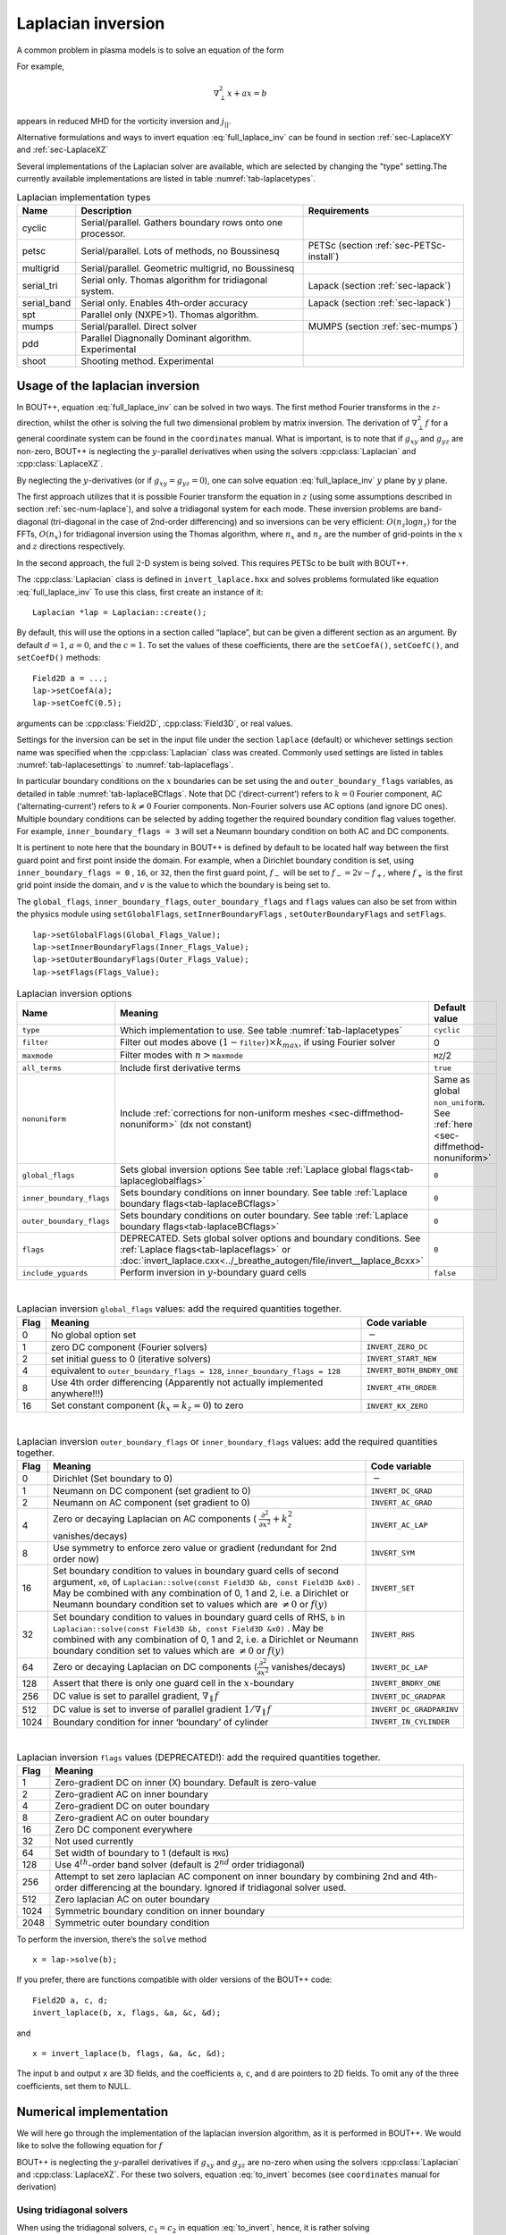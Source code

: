 .. _sec-laplacian:

Laplacian inversion
===================

A common problem in plasma models is to solve an equation of the form

.. math::
   :label: full_laplace_inv

   d\nabla^2_\perp x + \frac{1}{c_1}(\nabla_\perp c_2)\cdot\nabla_\perp x +
   a x = b

For example,

.. math::

   \nabla_\perp^2 x + a x = b

appears in reduced MHD for the vorticity inversion and :math:`j_{||}`.

Alternative formulations and ways to invert equation
:eq:`full_laplace_inv` can be found in section :ref:`sec-LaplaceXY` and
:ref:`sec-LaplaceXZ`

Several implementations of the Laplacian solver are available, which
are selected by changing the "type" setting.The currently available
implementations are listed in table :numref:`tab-laplacetypes`. 

.. _tab-laplacetypes:
.. table:: Laplacian implementation types

   +-------------+------------------------------------------------------------+------------------------------------------+
   | Name        | Description                                                | Requirements                             |
   +=============+============================================================+==========================================+
   | cyclic      | Serial/parallel. Gathers boundary rows onto one processor. |                                          |
   +-------------+------------------------------------------------------------+------------------------------------------+
   | petsc       | Serial/parallel. Lots of methods, no Boussinesq            | PETSc (section :ref:`sec-PETSc-install`) |
   +-------------+------------------------------------------------------------+------------------------------------------+
   | multigrid   | Serial/parallel. Geometric multigrid, no Boussinesq        |                                          |
   +-------------+------------------------------------------------------------+------------------------------------------+
   | serial_tri  | Serial only. Thomas algorithm for tridiagonal system.      | Lapack (section :ref:`sec-lapack`)       |
   +-------------+------------------------------------------------------------+------------------------------------------+
   | serial_band | Serial only. Enables 4th-order accuracy                    | Lapack (section :ref:`sec-lapack`)       |
   +-------------+------------------------------------------------------------+------------------------------------------+
   | spt         | Parallel only (NXPE>1). Thomas algorithm.                  |                                          |
   +-------------+------------------------------------------------------------+------------------------------------------+
   | mumps       | Serial/parallel. Direct solver                             | MUMPS (section :ref:`sec-mumps`)         |
   +-------------+------------------------------------------------------------+------------------------------------------+
   | pdd         | Parallel Diagnonally Dominant algorithm. Experimental      |                                          |
   +-------------+------------------------------------------------------------+------------------------------------------+
   | shoot       | Shooting method. Experimental                              |                                          |
   +-------------+------------------------------------------------------------+------------------------------------------+

     
Usage of the laplacian inversion
--------------------------------

In BOUT++, equation :eq:`full_laplace_inv` can be solved in two
ways. The first method Fourier transforms in the :math:`z`-direction,
whilst the other is solving the full two dimensional problem by matrix
inversion. The derivation of :math:`\nabla_\perp^2f` for a general
coordinate system can be found in the ``coordinates`` manual. What is
important, is to note that if :math:`g_{xy}` and :math:`g_{yz}` are
non-zero, BOUT++ is neglecting the :math:`y`-parallel derivatives when
using the solvers :cpp:class:`Laplacian` and :cpp:class:`LaplaceXZ`.

By neglecting the :math:`y`-derivatives (or if
:math:`g_{xy}=g_{yz}=0`), one can solve equation
:eq:`full_laplace_inv` :math:`y` plane by :math:`y` plane.

The first approach utilizes that it is possible Fourier transform the
equation in :math:`z` (using some assumptions described in section
:ref:`sec-num-laplace`), and solve a tridiagonal system for each
mode. These inversion problems are band-diagonal (tri-diagonal in the
case of 2nd-order differencing) and so inversions can be very
efficient: :math:`O(n_z \log n_z)` for the FFTs,
:math:`O(n_x)` for tridiagonal inversion using the Thomas
algorithm, where :math:`n_x` and :math:`n_z` are the number of
grid-points in the :math:`x` and :math:`z` directions respectively.


In the second approach, the full :math:`2`\ -D system is being solved.
This requires PETSc to be built with BOUT++.


The :cpp:class:`Laplacian` class is defined in ``invert_laplace.hxx``
and solves problems formulated like equation :eq:`full_laplace_inv` To
use this class, first create an instance of it::

    Laplacian *lap = Laplacian::create();

By default, this will use the options in a section called “laplace”, but
can be given a different section as an argument. By default
:math:`d = 1`, :math:`a = 0`, and the :math:`c=1`. To set the values of
these coefficients, there are the ``setCoefA()``, ``setCoefC()``, and
``setCoefD()`` methods:

::

    Field2D a = ...;
    lap->setCoefA(a);
    lap->setCoefC(0.5);

arguments can be :cpp:class:`Field2D`, :cpp:class:`Field3D`, or real
values.

Settings for the inversion can be set in the input file under the
section ``laplace`` (default) or whichever settings section name was
specified when the :cpp:class:`Laplacian` class was created. Commonly
used settings are listed in tables :numref:`tab-laplacesettings` to
:numref:`tab-laplaceflags`.
        
In particular boundary conditions on the :math:`x` boundaries can be
set using the and ``outer_boundary_flags`` variables, as detailed in
table :numref:`tab-laplaceBCflags`. Note that DC (‘direct-current’)
refers to :math:`k = 0` Fourier component, AC (‘alternating-current’)
refers to :math:`k \neq 0` Fourier components. Non-Fourier solvers use
AC options (and ignore DC ones). Multiple boundary conditions can be
selected by adding together the required boundary condition flag
values together. For example, ``inner_boundary_flags = 3`` will set a
Neumann boundary condition on both AC and DC components.

It is pertinent to note here that the boundary in BOUT++ is defined by
default to be located half way between the first guard point and first
point inside the domain. For example, when a Dirichlet boundary
condition is set, using ``inner_boundary_flags = 0`` , ``16``, or
``32``, then the first guard point, :math:`f_{-}` will be set to
:math:`f_{-} = 2v - f_+`, where :math:`f_+` is the first grid point
inside the domain, and :math:`v` is the value to which the boundary is
being set to.

The ``global_flags``, ``inner_boundary_flags``,
``outer_boundary_flags`` and ``flags`` values can also be set from
within the physics module using ``setGlobalFlags``,
``setInnerBoundaryFlags`` , ``setOuterBoundaryFlags`` and
``setFlags``.

::

    lap->setGlobalFlags(Global_Flags_Value);
    lap->setInnerBoundaryFlags(Inner_Flags_Value);
    lap->setOuterBoundaryFlags(Outer_Flags_Value);
    lap->setFlags(Flags_Value);


.. _tab-laplacesettings:
.. table:: Laplacian inversion options

   +--------------------------+-------------------------------------------------------------------------+----------------------------------------------+
   | Name                     | Meaning                                                                 | Default value                                |
   +==========================+=========================================================================+==============================================+
   | ``type``                 | Which implementation to use. See table :numref:`tab-laplacetypes`       | ``cyclic``                                   |
   +--------------------------+-------------------------------------------------------------------------+----------------------------------------------+
   | ``filter``               | Filter out modes above :math:`(1-`\ ``filter``\                         | 0                                            |
   |                          | :math:`)\times k_{max}`, if using Fourier solver                        |                                              |
   +--------------------------+-------------------------------------------------------------------------+----------------------------------------------+
   | ``maxmode``              | Filter modes with :math:`n >`\ ``maxmode``                              | ``MZ``/2                                     |
   +--------------------------+-------------------------------------------------------------------------+----------------------------------------------+
   | ``all_terms``            | Include first derivative terms                                          | ``true``                                     |
   +--------------------------+-------------------------------------------------------------------------+----------------------------------------------+
   | ``nonuniform``           | Include                                                                 | Same as global ``non_uniform``.              |
   |                          | :ref:`corrections for non-uniform meshes <sec-diffmethod-nonuniform>`   | See :ref:`here <sec-diffmethod-nonuniform>`  |
   |                          | (dx not constant)                                                       |                                              |
   +--------------------------+-------------------------------------------------------------------------+----------------------------------------------+
   | ``global_flags``         | Sets global inversion options See table                                 | ``0``                                        |
   |                          | :ref:`Laplace global flags<tab-laplaceglobalflags>`                     |                                              |
   +--------------------------+-------------------------------------------------------------------------+----------------------------------------------+
   | ``inner_boundary_flags`` | Sets boundary conditions on inner boundary. See table                   | ``0``                                        |
   |                          | :ref:`Laplace boundary flags<tab-laplaceBCflags>`                       |                                              |
   +--------------------------+-------------------------------------------------------------------------+----------------------------------------------+
   | ``outer_boundary_flags`` | Sets boundary conditions on outer boundary. See table                   | ``0``                                        |
   |                          | :ref:`Laplace boundary flags<tab-laplaceBCflags>`                       |                                              |
   +--------------------------+-------------------------------------------------------------------------+----------------------------------------------+
   | ``flags``                | DEPRECATED. Sets global solver options and boundary                     | ``0``                                        |
   |                          | conditions. See :ref:`Laplace flags<tab-laplaceflags>` or               |                                              |
   |                          | :doc:`invert_laplace.cxx<../_breathe_autogen/file/invert__laplace_8cxx>`|                                              |
   +--------------------------+-------------------------------------------------------------------------+----------------------------------------------+
   | ``include_yguards``      | Perform inversion in :math:`y`\ -boundary guard cells                   | ``false``                                    |
   +--------------------------+-------------------------------------------------------------------------+----------------------------------------------+

|

.. _tab-laplaceglobalflags:
.. table:: Laplacian inversion ``global_flags`` values: add the required quantities together.

   +--------+--------------------------------------------------------------------------------+-----------------------------+
   | Flag   | Meaning                                                                        | Code variable               |
   +========+================================================================================+=============================+
   | 0      | No global option set                                                           | :math:`-`                   |
   +--------+--------------------------------------------------------------------------------+-----------------------------+
   | 1      | zero DC component (Fourier solvers)                                            | ``INVERT_ZERO_DC``          |
   +--------+--------------------------------------------------------------------------------+-----------------------------+
   | 2      | set initial guess to 0 (iterative solvers)                                     | ``INVERT_START_NEW``        |
   +--------+--------------------------------------------------------------------------------+-----------------------------+
   | 4      | equivalent to                                                                  | ``INVERT_BOTH_BNDRY_ONE``   |
   |        | ``outer_boundary_flags = 128``,                                                |                             |
   |        | ``inner_boundary_flags = 128``                                                 |                             |
   +--------+--------------------------------------------------------------------------------+-----------------------------+
   | 8      | Use 4th order differencing (Apparently not actually implemented anywhere!!!)   | ``INVERT_4TH_ORDER``        |
   +--------+--------------------------------------------------------------------------------+-----------------------------+
   | 16     | Set constant component (:math:`k_x = k_z = 0`) to zero                         | ``INVERT_KX_ZERO``          |
   +--------+--------------------------------------------------------------------------------+-----------------------------+

|

.. _tab-laplaceBCflags:
.. table:: Laplacian inversion ``outer_boundary_flags`` or ``inner_boundary_flags`` values: add the required quantities together.

   +--------+----------------------------------------------------------------------+----------------------------+
   | Flag   | Meaning                                                              | Code variable              |
   +========+======================================================================+============================+
   | 0      | Dirichlet (Set boundary to 0)                                        | :math:`-`                  |
   +--------+----------------------------------------------------------------------+----------------------------+
   | 1      | Neumann on DC component (set gradient to 0)                          | ``INVERT_DC_GRAD``         |
   +--------+----------------------------------------------------------------------+----------------------------+
   | 2      | Neumann on AC component (set gradient to 0)                          | ``INVERT_AC_GRAD``         |
   +--------+----------------------------------------------------------------------+----------------------------+
   | 4      | Zero or decaying Laplacian on AC components (                        | ``INVERT_AC_LAP``          |
   |        | :math:`\frac{\partial^2}{\partial x^2}+k_z^2` vanishes/decays)       |                            |
   +--------+----------------------------------------------------------------------+----------------------------+
   | 8      | Use symmetry to enforce zero value or gradient (redundant for 2nd    | ``INVERT_SYM``             |
   |        | order now)                                                           |                            |
   +--------+----------------------------------------------------------------------+----------------------------+
   | 16     | Set boundary condition to values in boundary guard cells of second   | ``INVERT_SET``             |
   |        | argument, ``x0``, of ``Laplacian::solve(const Field3D &b, const      |                            |
   |        | Field3D &x0)`` . May be combined with any combination of 0, 1 and 2, |                            |
   |        | i.e. a Dirichlet or Neumann boundary condition set to values which   |                            |
   |        | are :math:`\neq 0` or :math:`f(y)`                                   |                            |
   +--------+----------------------------------------------------------------------+----------------------------+
   | 32     | Set boundary condition to values in boundary guard cells of RHS,     | ``INVERT_RHS``             |
   |        | ``b`` in ``Laplacian::solve(const Field3D &b, const Field3D &x0)``   |                            |
   |        | . May be combined with any combination of 0, 1 and 2, i.e. a         |                            |
   |        | Dirichlet or Neumann boundary condition set to values which are      |                            |
   |        | :math:`\neq 0` or :math:`f(y)`                                       |                            |
   +--------+----------------------------------------------------------------------+----------------------------+
   | 64     | Zero or decaying Laplacian on DC components                          | ``INVERT_DC_LAP``          |
   |        | (:math:`\frac{\partial^2}{\partial x^2}` vanishes/decays)            |                            |
   +--------+----------------------------------------------------------------------+----------------------------+
   | 128    | Assert that there is only one guard cell in the :math:`x`-boundary   | ``INVERT_BNDRY_ONE``       |
   +--------+----------------------------------------------------------------------+----------------------------+
   | 256    | DC value is set to parallel gradient, :math:`\nabla_\parallel f`     | ``INVERT_DC_GRADPAR``      |
   +--------+----------------------------------------------------------------------+----------------------------+
   | 512    | DC value is set to inverse of parallel gradient                      | ``INVERT_DC_GRADPARINV``   |
   |        | :math:`1/\nabla_\parallel f`                                         |                            |
   +--------+----------------------------------------------------------------------+----------------------------+
   | 1024   | Boundary condition for inner ‘boundary’ of cylinder                  | ``INVERT_IN_CYLINDER``     |
   +--------+----------------------------------------------------------------------+----------------------------+

|

.. _tab-laplaceflags:
.. table:: Laplacian inversion ``flags`` values (DEPRECATED!): add the required quantities together.

   +--------+------------------------------------------------------------------------------------------+
   | Flag   | Meaning                                                                                  |
   +========+==========================================================================================+
   | 1      | Zero-gradient DC on inner (X) boundary. Default is zero-value                            |
   +--------+------------------------------------------------------------------------------------------+
   | 2      | Zero-gradient AC on inner boundary                                                       |
   +--------+------------------------------------------------------------------------------------------+
   | 4      | Zero-gradient DC on outer boundary                                                       |
   +--------+------------------------------------------------------------------------------------------+
   | 8      | Zero-gradient AC on outer boundary                                                       |
   +--------+------------------------------------------------------------------------------------------+
   | 16     | Zero DC component everywhere                                                             |
   +--------+------------------------------------------------------------------------------------------+
   | 32     | Not used currently                                                                       |
   +--------+------------------------------------------------------------------------------------------+
   | 64     | Set width of boundary to 1 (default is ``MXG``)                                          |
   +--------+------------------------------------------------------------------------------------------+
   | 128    | Use 4\ :math:`^{th}`-order band solver (default is 2\ :math:`^{nd}` order tridiagonal)   |
   +--------+------------------------------------------------------------------------------------------+
   | 256    | Attempt to set zero laplacian AC component on inner boundary by combining                |
   |        | 2nd and 4th-order differencing at the boundary.                                          |
   |        | Ignored if tridiagonal solver used.                                                      |
   +--------+------------------------------------------------------------------------------------------+
   | 512    | Zero laplacian AC on outer boundary                                                      |
   +--------+------------------------------------------------------------------------------------------+
   | 1024   | Symmetric boundary condition on inner boundary                                           |
   +--------+------------------------------------------------------------------------------------------+
   | 2048   | Symmetric outer boundary condition                                                       |
   +--------+------------------------------------------------------------------------------------------+

To perform the inversion, there’s the ``solve`` method

::

    x = lap->solve(b);

If you prefer, there are functions compatible with older versions of the
BOUT++ code:

::

    Field2D a, c, d;
    invert_laplace(b, x, flags, &a, &c, &d);

and

::

    x = invert_laplace(b, flags, &a, &c, &d);

The input ``b`` and output ``x`` are 3D fields, and the coefficients
``a``, ``c``, and ``d`` are pointers to 2D fields. To omit any of the
three coefficients, set them to NULL.

.. _sec-num-laplace:

Numerical implementation
------------------------

We will here go through the implementation of the laplacian inversion
algorithm, as it is performed in BOUT++. We would like to solve the
following equation for :math:`f`

.. math::
   :label: to_invert

   d\nabla_\perp^2f + \frac{1}{c_1}(\nabla_\perp c_2)\cdot\nabla_\perp f + af = b

BOUT++ is neglecting the :math:`y`-parallel derivatives if
:math:`g_{xy}` and :math:`g_{yz}` are no-zero when using the solvers
:cpp:class:`Laplacian` and :cpp:class:`LaplaceXZ`. For these two
solvers, equation :eq:`to_invert` becomes (see ``coordinates`` manual
for derivation)

.. math::
   :label: invert_expanded

   \, &d (g^{xx} \partial_x^2 + G^x \partial_x + g^{zz} \partial_z^2 +
   G^z \partial_z + 2g^{xz} \partial_x \partial_z ) f \\
   +& \frac{1}{c_1}( {{\boldsymbol{e}}}^x \partial_x +
   {\boldsymbol{e}}^z \partial_z ) c_2 \cdot ({\boldsymbol{e}}^x
   \partial_x + {\boldsymbol{e}}^z \partial_z ) f \\ +& af = b


Using tridiagonal solvers
~~~~~~~~~~~~~~~~~~~~~~~~~

When using the tridiagonal solvers, :math:`c_1 = c_2` in equation
:eq:`to_invert`, hence, it is rather solving

.. math::
   :label: to_invert_tri

   d\nabla_\perp^2f + \frac{1}{c}(\nabla_\perp c)\cdot\nabla_\perp f + af = b

Since there are no parallel :math:`y`-derivatives if
:math:`g_{xy}=g_{yz}=0` (or if they are neglected), equation
:eq:`to_invert_tri` will only contain derivatives of :math:`x` and
:math:`z` for the dependent variable. The hope is that the modes in the
periodic :math:`z` direction will decouple, so that we in the end only
have to invert for the :math:`x` coordinate.

If the modes decouples when Fourier transforming equation
:eq:`invert_expanded`, we can use a tridiagonal solver to solve the
equation for each Fourier mode.

Using the discrete Fourier transform

.. math::

   F(x,y)_{k} = \frac{1}{N}\sum_{Z=0}^{N-1}f(x,y)_{Z}\exp(\frac{-2\pi i k
   Z}{N})

we see that the modes will not decouple if a term consist of a product
of two terms which depends on :math:`z`, as this would give terms like

.. math::

   \frac{1}{N}\sum_{Z=0}^{N-1} a(x,y)_Z f(x,y)_Z \exp(\frac{-2\pi i k
   Z}{N})

Thus, in order to use a tridiagonal solver, :math:`a`, :math:`c` and
:math:`d` cannot be functions of :math:`z`. Because of this, the
:math:`{{\boldsymbol{e}}}^z \partial_z c` term in equation
:eq:`invert_expanded` is zero. In principle the modes would still
decouple if the :math:`{{\boldsymbol{e}}}^z \partial_z f`
part of equation :eq:`invert_expanded` was kept, but currently this
part is also neglected in solvers using a tridiagonal matrix. Thus the
tridiagonal solvers are solving equations on the form

.. math::

   \, &d(x,y) ( g^{xx}(x,y) \partial_x^2 + G^x(x,y) \partial_x +
       g^{zz}(x,y) \partial_z^2 + G^z(x,y) \partial_z + 2g^{xz}(x,y)
       \partial_x \partial_z ) f(x,y,z) \\
     +& \frac{1}{c(x,y)}({{\boldsymbol{e}}}^x \partial_x ) c(x,y) \cdot (
       {{\boldsymbol{e}}}^x \partial_x ) f(x,y,z) \\
     +& a(x,y)f(x,y,z) = b(x,y,z)

after using the discrete Fourier transform (see section
:ref:`sec-derivatives-of-fft`), we get

.. math::

   \, &d (    g^{xx} \partial_x^2F_z + G^x \partial_xF_z + g^{zz} [i k]^2F_z
        + G^z [i k]F_z + 2g^{xz} \partial_x[i k]F_z ) \\
     +& \frac{1}{c}( {{\boldsymbol{e}}}^x \partial_x ) c \cdot ( {{\boldsymbol{e}}}^x
        \partial_xF_z ) \\
     +& aF_z = B_z

which gives

.. math::
   :label: FT_laplace_inversion

   \, &d ( g^{xx} \partial_x^2 + G^x \partial_x - k^2 g^{zz} + i
   kG^z + i k2g^{xz} \partial_x )F_z \\
   +& \frac{g^{xx}}{c} (\partial_x c ) \partial_xF_z \\
   +& aF_z = B_z

As nothing in equation :eq:`FT_laplace_inversion` couples points in
:math:`y` together (since we neglected the :math:`y`-derivatives if
:math:`g_{xy}` and :math:`g_{yz}` were non-zero). Also, as the modes are
decoupled, we may solve equation :eq:`FT_laplace_inversion` :math:`k`
mode by :math:`k` mode in addition to :math:`y`\ -plane by
:math:`y`\ -plane.

The second order centred approximation of the first and second
derivatives in :math:`x` reads

.. math::

   \partial_x f &\simeq \frac{-f_{n-1} + f_{n+1}}{2\text{d}x} \\
   \partial_x^2 f &\simeq \frac{f_{n-1} - f_{n} + f_{n+1}}{\text{d}x^2}

This gives

.. math::

   \, &d (    g^{xx} \frac{F_{z,n-1} - 2F_{z,n} + F_{z, n+1}}{\text{d}x^2} +
       G^x \frac{-F_{z,n-1} + F_{z,n+1}}{2\text{d}x} - k^2 g^{zz}F_{z,n} .\\
       &\quad.  + i kG^zF_{z,n} + i k2g^{xz} \frac{-F_{z,n-1} +
   F_{z,n+1}}{2\text{d}x} ) \\
       +& \frac{g^{xx}}{c} ( \frac{-c_{n-1} + c_{n+1}}{2\text{d}x} )
   \frac{-F_{z,n-1} + F_{z,n+1}}{2\text{d}x} \\
       +& aF_{z,n} = B_{z,n}

collecting point by point

.. math::
   :label: discretized_laplace

       &( \frac{dg^{xx}}{\text{d}x^2} - \frac{dG^x}{2\text{d}x} -
       \frac{g^{xx}}{c_{n}} \frac{-c_{n-1} + c_{n+1}}{4\text{d}x^2} - i\frac{d
       k2g^{xz}}{2\text{d}x} ) F_{z,n-1} \\
           +&( - \frac{ dg^{xx} }{\text{d}x^2} - dk^2 g^{zz} + a + idkG^z )
       F_{z,n} \\
           +&( \frac{dg^{xx}}{\text{d}x^2} + \frac{dG^x}{2\text{d}x} +
       \frac{g^{xx}}{c_{n}} \frac{-c_{n-1} + c_{n+1}}{4\text{d}x^2} +
       i\frac{dk2g^{xz}}{2\text{d}x} ) F_{z, n+1} \\
        =& B_{z,n}

We now introduce

.. math::

   c_1 = \frac{dg^{xx}}{\text{d}x^2}

   c_2 = dg^{zz}

   c_3 = \frac{2dg^{xz}}{2\text{d}x}

   c_4 = \frac{dG^x + g^{xx}\frac{-c_{n-1} + c_{n+1}}{2c_n\text{d}x}}{2\text{d}x}

   c_5 = dG^z

which inserted in equation :eq:`discretized_laplace` gives

.. math::

       ( c_1 - c_4 -ikc_3 ) F_{z,n-1} + ( -2c_1 - k^2c_2 +ikc_5 + a ) F_{z,n} + ( c_1 + c_4 + ikc_3 ) F_{z, n+1} = B_{z,n}

This can be formulated as the matrix equation

.. math::

   AF_z=B_z

where the matrix :math:`A` is tridiagonal. The boundary conditions are
set by setting the first and last rows in :math:`A` and :math:`B_z`.

Using PETSc solvers
~~~~~~~~~~~~~~~~~~~

When using PETSc, all terms of equation :eq:`invert_expanded` is being
used when inverting to find :math:`f`. Note that when using PETSc, we
are not Fourier decomposing in the :math:`z`-direction, so it may take
substantially longer time to find the solution. As with the tridiagonal
solver, the fields are being sliced in the :math:`y`-direction, and a
solution is being found for one :math:`y` plane at the time.

Before solving, equation :eq:`invert_expanded` is rewritten to the
form
:math:`A{{\boldsymbol{x}}} ={{\boldsymbol{b}}}`
(however, the full :math:`A` is not expanded in memory). To do this, a
row :math:`i` in the matrix :math:`A` is indexed from bottom left of the
two dimensional field :math:`= (0,0) = 0` to top right
:math:`= (\texttt{meshx}-1,
\texttt{meshz}-1) = \texttt{meshx}\cdot\texttt{meshz}-1` of the two
dimensional field. This is done in such a way so that a row :math:`i` in
:math:`A` increments by :math:`1` for an increase of :math:`1` in the
:math:`z-`\ direction, and by :math:`\texttt{meshz}` for an increase of
:math:`1` in the :math:`x-`\ direction, where the variables
:math:`\texttt{meshx}` and :math:`\texttt{meshz}` represents the highest
value of the field in the given direction.

Similarly to equation :eq:`discretized_laplace`, the discretised
version of equation :eq:`invert_expanded` can be written. Doing the
same for the full two dimensional case yields:

Second order approximation

.. math::

       \; & c_{i,j} f_{i,j} \\
           &+ c_{i-1,j-1} f_{i-1,j-1} + c_{i-1,j} f_{i-1,j} \\
           &+ c_{i-1,j+1} f_{i-1,j+1} + c_{i,j-1} f_{i,j-1} \\
           &+ c_{i,j+1} f_{i,j+1} + c_{i+1,j-1} f_{i+1,j-1} \\
           &+ c_{i+1,j} f_{i+1,j} + c_{i+1,j+1} f_{i+1,j+1} \\
       =& b_{i,j}

Fourth order approximation

.. math::

       \; & c_{i,j} f_{i,j} \\
           &+ c_{i-2,j-2} f_{i-2,j-2} + c_{i-2,j-1} f_{i-2,j-1} \\
           &+ c_{i-2,j} f_{i-2,j} + c_{i-2,j+1} f_{i-2,j+1} \\
           &+ c_{i-2,j+2} f_{i-2,j+2} + c_{i-1,j-2} f_{i-1,j-2} \\
           &+ c_{i-1,j-1} f_{i-1,j-1} + c_{i-1,j} f_{i-1,j} \\
           &+ c_{i-1,j-1} f_{i-1,j-1} + c_{i-1,j} f_{i-1,j} \\
           &+ c_{i-1,j+1} f_{i-1,j+1} + c_{i-1,j+2} f_{i-1,j+2} \\
           &+ c_{i,j-2} f_{i,j-2} + c_{i,j-1} f_{i,j-1} \\
           &+ c_{i,j+1} f_{i,j+1} + c_{i,j+2} f_{i,j+2} \\
           &+ c_{i+1,j-2} f_{i+1,j-2} + c_{i+1,j-1} f_{i+1,j-1} \\
           &+ c_{i+1,j} f_{i+1,j} + c_{i+1,j+1} f_{i+1,j+1} \\
           &+ c_{i+1,j+2} f_{i+1,j+2} + c_{i+2,j-2} f_{i+2,j-2} \\
           &+ c_{i+2,j-1} f_{i+2,j-1} + c_{i+2,j} f_{i+2,j} \\
           &+ c_{i+2,j+1} f_{i+2,j+1} + c_{i+2,j+2} f_{i+2,j+2} \\
       =& b_{i,j}


To determine the coefficient for each node point, it is convenient to
introduce some quantities

.. math::
   :nowrap:

      \begin{align}
       &A_0 = a(x,y_{\text{current}},z)& &A_1 = dg^{xx}&\\
       &A_2 = dg^{zz}& &A_3 = 2dg^{xz}&
      \end{align}

In addition, we have:

Second order approximation (5-point stencil)

.. math::

       \texttt{ddx\_c} = \frac{\texttt{c2}_{x+1} - \texttt{c2}_{x-1} }{2\texttt{c1}\text{d}x}

       \texttt{ddz\_c} = \frac{\texttt{c2}_{z+1} - \texttt{c2}_{z-1} }{2\texttt{c1}\text{d}z}

Fourth order approximation (9-point stencil)

.. math::

       \texttt{ddx\_c} = \frac{-\texttt{c2}_{x+2} + 8\texttt{c2}_{x+1} -
       8\texttt{c2}_{x-1} + \texttt{c2}_{x-1} }{ 12\texttt{c1}\text{d}x} \\
       \texttt{ddz\_c} = \frac{-\texttt{c2}_{z+2} + 8\texttt{c2}_{z+1} -
       8\texttt{c2}_{z-1} + \texttt{c2}_{z-1} }{ 12\texttt{c1}\text{d}z}


This gives

.. math::
   A_4 = dG^x + g^{xx}\texttt{ddx\_c} + g^{xz}\texttt{ddz\_c}
   A_5 = dG^z + g^{xz}\texttt{ddx\_c} + g^{xx}\texttt{ddz\_c}

The coefficients :math:`c_{i+m,j+n}` are finally being set according
to the appropriate order of discretisation. The coefficients can be
found in the file ``petsc_laplace.cxx``.

Example: The 5-point stencil
~~~~~~~~~~~~~~~~~~~~~~~~~~~~

Let us now consider the 5-point stencil for a mesh with :math:`3` inner
points in the :math:`x`-direction, and :math:`3` inner points in the
:math:`z`-direction. The :math:`z` direction will be periodic, and the
:math:`x` direction will have the boundaries half between the grid-point
and the first ghost point (see :numref:`fig-lapl-inv-mesh`).

.. _fig-lapl-inv-mesh:
.. figure:: ../figs/5PointStencilMesh.*
   :alt: The mesh

   The mesh: The inner boundary points in :math:`x` are coloured in
   orange, whilst the outer boundary points in :math:`z` are coloured
   gray. Inner points are coloured blue.

Applying the :math:`5`-point stencil to point :math:`f_{22}` this mesh
will result in :numref:`fig-lapl-inv-mesh-w-stencil`.

.. _fig-lapl-inv-mesh-w-stencil:
.. figure:: ../figs/5PointStencilMeshWithStencil.*
   :alt: The 5-point stencil for the Laplacian

   The mesh with a stencil in point :math:`f_{22}`: The point under
   consideration is coloured blue. The point located :math:`+1` in
   :math:`z` direction (``zp``) is coloured yellow and the point
   located :math:`-1` in :math:`z` direction (``zm``) is coloured
   green. The point located :math:`+1` in :math:`x` direction (``xp``)
   is coloured purple and the point located :math:`-1` in :math:`x`
   direction (``xm``) is coloured red.

We want to solve a problem on the form
:math:`A{{\mathbf{x}}}={{\mathbf{b}}}`. We will order
:math:`{{\mathbf{x}}}` in a row-major order (so that :math:`z` is
varying faster than :math:`x`). Further, we put the inner :math:`x`
boundary points first in :math:`{{\mathbf{x}}}`, and the outer
:math:`x` boundary points last in :math:`{{\mathbf{x}}}`. The matrix
problem for our mesh can then be written like in
:numref:`fig-lapl-inv-matrix`.

.. _fig-lapl-inv-matrix:
.. figure:: ../figs/5PointStencilMatrix.*
   :alt: The matrix problem for the Laplacian inversion

   Matrix problem for our :math:`3\times3` mesh: The colors follow
   that of figure :numref:`fig-lapl-inv-mesh` and
   :numref:`fig-lapl-inv-mesh-w-stencil`.  The first index of the
   elements refers to the :math:`x`-position in figure
   :numref:`fig-lapl-inv-mesh`, and the last index of the elements
   refers to the :math:`z`-position in figure
   :numref:`fig-lapl-inv-mesh`. ``ig`` refers to "inner ghost point",
   ``og`` refers to "outer ghost point", and ``c`` refers to the point
   of consideration. Notice the "wrap-around" in :math:`z`-direction
   when the point of consideration neighbours the first/last
   :math:`z`-index.

As we are using a row-major implementation, the global indices of the
matrix will be as in :numref:`fig-lapl-inv-global`

.. _fig-lapl-inv-global:
.. figure:: ../figs/5PointStencilGlobalIndices.*
   :alt: Global indices of the matrix in figure
         :numref:`fig-lapl-inv-matrix`

   Global indices of the matrix in figure :numref:`fig-lapl-inv-matrix`


Implementation internals
------------------------

The Laplacian inversion code solves the equation:

.. math:: d\nabla^2_\perp x + \frac{1}{c}\nabla_\perp c\cdot\nabla_\perp x + a x = b

where :math:`x` and :math:`b` are 3D variables, whilst :math:`a`,
:math:`c` and :math:`d` are 2D variables. Several different algorithms
are implemented for Laplacian inversion, and they differ between
serial and parallel versions. Serial inversion can currently either be
done using a tridiagonal solver (Thomas algorithm), or a band-solver
(allowing :math:`4^{th}`-order differencing).

To support multiple implementations, a base class
:cpp:class:`Laplacian` is defined in
``include/invert_laplace.hxx``. This defines a set of functions which
all implementations must provide::

    class Laplacian {
     public:
      virtual void setCoefA(const Field2D &val) = 0;
      virtual void setCoefC(const Field2D &val) = 0;
      virtual void setCoefD(const Field2D &val) = 0;
     
      virtual const FieldPerp solve(const FieldPerp &b) = 0;
    }

At minimum, all implementations must provide a way to set coefficients,
and a solve function which operates on a single FieldPerp (X-Y) object
at once. Several other functions are also virtual, so default code
exists but can be overridden by an implementation.

For convenience, the :cpp:class:`Laplacian` base class also defines a
function to calculate coefficients in a Tridiagonal matrix::

      void tridagCoefs(int jx, int jy, int jz, dcomplex &a, dcomplex &b,
                       dcomplex &c, const Field2D *ccoef = NULL,
                       const Field2D *d=NULL);

For the user of the class, some static functions are defined::

      static Laplacian* create(Options *opt = NULL);
      static Laplacian* defaultInstance();

The create function allows new Laplacian implementations to be created,
based on options. To use the options in the ``[laplace]`` section, just
use the default::

      Laplacian* lap = Laplacian::create();

The code for the :cpp:class:`Laplacian` base class is in
``src/invert/laplace/invert_laplace.cxx``. The actual creation of new
Laplacian implementations is done in the :cpp:class:`LaplaceFactory`
class, defined in ``src/invert/laplace/laplacefactory.cxx``. This file
includes all the headers for the implementations, and chooses which
one to create based on the “type” setting in the input options. This
factory therefore provides a single point of access to the underlying
Laplacian inversion implementations.

Each of the implementations is in a subdirectory of
``src/invert/laplace/impls`` and is discussed below.

Serial tridiagonal solver
~~~~~~~~~~~~~~~~~~~~~~~~~

This is the simplest implementation, and is in
``src/invert/laplace/impls/serial_tri/``

Serial band solver
~~~~~~~~~~~~~~~~~~

This is band-solver which performs a :math:`4^{th}`-order inversion.
Currently this is only available when ``NXPE=1``; when more than one
processor is used in :math:`x`, the Laplacian algorithm currently
reverts to :math:`3^{rd}`-order.

SPT parallel tridiagonal
~~~~~~~~~~~~~~~~~~~~~~~~

This is a reference code which performs the same operations as the
serial code. To invert a single XZ slice (:cpp:class:`FieldPerp`
object), data must pass from the innermost processor (``mesh->PE_XIND
= 0``) to the outermost ``mesh->PE_XIND = mesh->NXPE-1`` and back
again.

Some parallelism is achieved by running several inversions
simultaneously, so while processor 1 is inverting Y=0, processor 0 is
starting on Y=1. This works ok as long as the number of slices to be
inverted is greater than the number of X processors
(``MYSUB > mesh->NXPE``). If ``MYSUB < mesh->NXPE`` then not all
processors can be busy at once, and so efficiency will fall sharply.
:numref:`fig-par-laplace` shows the useage of 4 processors inverting a
set of 3 poloidal slices (i.e. MYSUB=3)

.. _fig-par-laplace:
.. figure:: ../figs/par_laplace.*
   :alt: Parallel Laplacian inversion

   Parallel Laplacian inversion with MYSUB=3 on 4 processors. Red
   periods are where a processor is idle - in this case about 40% of the
   time

PDD algorithm
~~~~~~~~~~~~~

This is the Parallel Diagonally Dominant (PDD) algorithm. It’s very
fast, but achieves this by neglecting some cross-processor terms. For
ELM simulations, it has been found that these terms are important, so
this method is not usually used.

.. _sec-LaplaceXY:

LaplaceXY
---------

Perpendicular Laplacian solver in X-Y.

.. math::
   :label: nabl_perp_f

   \nabla_\perp f =& \nabla f - \mathbf{b}\left(\mathbf{b}\cdot\nabla\right)
       \nonumber \\ =& \left(\frac{\partial f}{\partial x} -
   \frac{g_{xy}}{g_{yy}}\frac{\partial f}{\partial y}\right)\nabla x +
   \left(\frac{\partial f}{\partial z} - \frac{g_{yz}}{g_{yy}}\frac{\partial
   f}{\partial y}\right)\nabla z

In 2D (X-Y), the :math:`g_{xy}` component can be dropped since this
depends on integrated shear :math:`I` which will cancel with the
:math:`g_{xz}` component. The :math:`z` derivative is zero and so this
simplifies to

.. math::

   \nabla_\perp f = \frac{\partial f}{\partial x}\nabla x -
   \frac{g_{yz}}{g_{yy}}\frac{\partial f}{\partial y}\nabla z

The divergence operator in conservative form is

.. math::

   \nabla\cdot\mathbf{A} = \frac{1}{J}\frac{\partial}{\partial
   u^i}\left(Jg^{ij}A_j\right)

and so the perpendicular Laplacian in X-Y is

.. math::

   \nabla_\perp^2f = \frac{1}{J}\frac{\partial}{\partial
   x}\left(Jg^{xx}\frac{\partial f}{\partial x}\right) -
   \frac{1}{J}\frac{\partial}{\partial
   y}\left(Jg^{yz}\frac{g_{yz}}{g_{yy}}\frac{\partial f}{\partial y}\right)

In field-aligned coordinates, the metrics in the :math:`y` derivative
term become:

.. math::

   g^{yz}\frac{g_{yz}}{g_{yy}} = \frac{B_{tor}^2}{B^2}\frac{1}{h_\theta^2}

In the LaplaceXY operator this is implemented in terms of fluxes at
cell faces.

.. math::

   \frac{1}{J}\frac{\partial}{\partial x}\left(Jg^{xx}\frac{\partial f}{\partial
   x}\right) \rightarrow
           \frac{1}{J_i\mathrm{dx_i}}\left[J_{i+1/2}g^{xx}_{i+1/2}\left(\frac{f_{i+1}
               - f_{i}}{\mathrm{dx}_{i+1/2}}\right) -
               J_{i-1/2}g^{xx}_{i-1/2}\left(\frac{f_{i} -
           f_{i-1}}{\mathrm{dx}_{i-1/2}}\right)\right]

Notes:

-  The ShiftXderivs option must be true for this to work, since it
   assumes that :math:`g^{xz} = 0`

.. _sec-LaplaceXZ:

LaplaceXZ
---------

This is a Laplacian inversion code in X-Z, similar to the
:cpp:class:`Laplacian` solver described in :ref:`sec-laplacian`. The
difference is in the form of the Laplacian equation solved, and the
approach used to derive the finite difference formulae. The equation
solved is:

.. math::

     \nabla\cdot\left( A \nabla_\perp f \right) + Bf = b

where :math:`A` and :math:`B` are coefficients, :math:`b` is the known
RHS vector (e.g. vorticity), and :math:`f` is the unknown quantity to
be calculated (e.g. potential), and :math:`\nabla_\perp f` is the same
as equation (:eq:`nabl_perp_f`), but with negligible
:math:`y`-parallel derivatives if :math:`g_{xy}`, :math:`g_{yz}` and
:math:`g_{xz}` is non-vanishing. The Laplacian is written in
conservative form like the :cpp:class:`LaplaceXY` solver, and
discretised in terms of fluxes through cell faces.

.. math::

     \frac{1}{J}\frac{\partial}{\partial x}\left(J A g^{xx}\frac{\partial
     f}{\partial x}\right) + \frac{1}{J}\frac{\partial}{\partial z}\left(J A
     g^{zz}\frac{\partial f}{\partial z}\right) + B f = b

The header file is ``include/bout/invert/laplacexz.hxx``. The solver is
constructed by using the ``LaplaceXZ::create`` function:

::

      LaplaceXZ *lap = LaplaceXZ::create(mesh);

Note that a pointer to a :cpp:class:`Mesh` object must be given, which
for now is the global variable ``mesh`` . By default the options
section ``laplacexz`` is used, so to set the type of solver created,
set in the options

.. code-block:: cfg

      [laplacexz]
      type = petsc  # Set LaplaceXZ type

or on the command-line ``laplacexz:type=petsc`` .

The coefficients must be set using ``setCoefs`` . All coefficients must
be set at the same time:

::

      lap->setCoefs(1.0, 0.0);

Constants, :cpp:class:`Field2D` or :cpp:class:`Field3D` values can be
passed. If the implementation doesn’t support :cpp:class:`Field3D`
values then the average over :math:`z` will be used as a
:cpp:class:`Field2D` value.

To perform the inversion, call the ``solve`` function:

::

      Field3D vort = ...;

      Field3D phi = lap->solve(vort, 0.0);

The second input to ``solve`` is an initial guess for the solution,
which can be used by iterative schemes e.g. using PETSc.

Implementations
~~~~~~~~~~~~~~~

The currently available implementations are:

- ``cyclic``: This implementation assumes coefficients are constant in
  :math:`Z`, and uses FFTs in :math:`z` and a complex tridiagonal solver
  in :math:`x` for each :math:`z` mode (the :cpp:class:`CyclicReduction`
  solver). Code in ``src/invert/laplacexz/impls/cyclic/``.

- ``petsc``: This uses the PETSc KSP interface to solve a matrix with
  coefficients varying in both :math:`x` and :math:`z`. To improve
  efficiency of direct solves, a different matrix is used for
  preconditioning. When the coefficients are updated the
  preconditioner matrix is not usually updated. This means that LU
  factorisations of the preconditioner can be re-used. Since this
  factorisation is a large part of the cost of direct solves, this
  should greatly reduce the run-time.

Test case
~~~~~~~~~

The code in ``examples/test-laplacexz`` is a simple test case for
:cpp:class:`LaplaceXZ` . First it creates a :cpp:class:`LaplaceXZ`
object:

::

      LaplaceXZ *inv = LaplaceXZ::create(mesh);

For this test the ``petsc`` implementation is the default:

.. code-block:: cfg

      [laplacexz]
      type = petsc
      ksptype = gmres # Iterative method
      pctype  = lu  # Preconditioner

By default the LU preconditioner is used. PETSc’s built-in factorisation
only works in serial, so for parallel solves a different package is
needed. This is set using:

::

      factor_package = superlu_dist

This setting can be “petsc” for the built-in (serial) code, or one of
“superlu”, “superlu\_dist”, “mumps”, or “cusparse”.

Then we set the coefficients:

::

      inv->setCoefs(Field3D(1.0),Field3D(0.0));

Note that the scalars need to be cast to fields (Field2D or Field3D)
otherwise the call is ambiguous. Using the PETSc command-line flag
``-mat_view ::ascii_info`` information on the assembled matrix is
printed:

.. code-block:: bash

      $ mpirun -np 2 ./test-laplacexz -mat_view ::ascii_info
      ...
      Matrix Object: 2 MPI processes
      type: mpiaij
      rows=1088, cols=1088
      total: nonzeros=5248, allocated nonzeros=5248
      total number of mallocs used during MatSetValues calls =0
        not using I-node (on process 0) routines
      ...

which confirms that the matrix element pre-allocation is setting the
correct number of non-zero elements, since no additional memory
allocation was needed.

A field to invert is created using FieldFactory:

::

      Field3D rhs = FieldFactory::get()->create3D("rhs",
                                                  Options::getRoot(),
                                                  mesh);

which is currently set to a simple function in the options:

::

      rhs = sin(x - z)

and then the system is solved:

::

      Field3D x = inv->solve(rhs, 0.0);

Using the PETSc command-line flags ``-ksp_monitor`` to monitor the
iterative solve, and ``-mat_superlu_dist_statprint`` to monitor
SuperLU\_dist we get:

.. code-block:: bash

            Nonzeros in L       19984
            Nonzeros in U       19984
            nonzeros in L+U     38880
            nonzeros in LSUB    11900
            NUMfact space (MB) sum(procs):  L\U     0.45    all     0.61
            Total highmark (MB):  All       0.62    Avg     0.31    Max     0.36
            Mat conversion(PETSc->SuperLU_DIST) time (max/min/avg):
                                  4.69685e-05 / 4.69685e-05 / 4.69685e-05
            EQUIL time             0.00
            ROWPERM time           0.00
            COLPERM time           0.00
            SYMBFACT time          0.00
            DISTRIBUTE time        0.00
            FACTOR time            0.00
            Factor flops    1.073774e+06    Mflops    222.08
            SOLVE time             0.00
            SOLVE time             0.00
            Solve flops     8.245800e+04    Mflops     28.67
      0 KSP Residual norm 5.169560044060e+02
            SOLVE time             0.00
            Solve flops     8.245800e+04    Mflops     60.50
            SOLVE time             0.00
            Solve flops     8.245800e+04    Mflops     49.86
      1 KSP Residual norm 1.359142853145e-12

So after the initial setup and factorisation, the system is solved in
one iteration using the LU direct solve.

As a test of re-using the preconditioner, the coefficients are then
modified:

::

      inv->setCoefs(Field3D(2.0),Field3D(0.1));

and solved again:

::

            SOLVE time             0.00
            Solve flops     8.245800e+04    Mflops     84.15
      0 KSP Residual norm 5.169560044060e+02
            SOLVE time             0.00
            Solve flops     8.245800e+04    Mflops     90.42
            SOLVE time             0.00
            Solve flops     8.245800e+04    Mflops     98.51
      1 KSP Residual norm 2.813291076609e+02
            SOLVE time             0.00
            Solve flops     8.245800e+04    Mflops     94.88
      2 KSP Residual norm 1.688683980433e+02
            SOLVE time             0.00
            Solve flops     8.245800e+04    Mflops     87.27
      3 KSP Residual norm 7.436784980024e+01
            SOLVE time             0.00
            Solve flops     8.245800e+04    Mflops     88.77
      4 KSP Residual norm 1.835640800835e+01
            SOLVE time             0.00
            Solve flops     8.245800e+04    Mflops     89.55
      5 KSP Residual norm 2.431147365563e+00
            SOLVE time             0.00
            Solve flops     8.245800e+04    Mflops     88.00
      6 KSP Residual norm 5.386963293959e-01
            SOLVE time             0.00
            Solve flops     8.245800e+04    Mflops     93.50
      7 KSP Residual norm 2.093714782067e-01
            SOLVE time             0.00
            Solve flops     8.245800e+04    Mflops     91.91
      8 KSP Residual norm 1.306701698197e-02
            SOLVE time             0.00
            Solve flops     8.245800e+04    Mflops     89.44
      9 KSP Residual norm 5.838501185134e-04
            SOLVE time             0.00
            Solve flops     8.245800e+04    Mflops     81.47

Note that this time there is no factorisation step, but the direct solve
is still very effective.

Blob2d comparison
~~~~~~~~~~~~~~~~~

The example ``examples/blob2d-laplacexz`` is the same as
``examples/blob2d`` but with ``LaplaceXZ`` rather than
:cpp:class:`Laplacian`.

Tests on one processor: Using Boussinesq approximation, so that the
matrix elements are not changed, the cyclic solver produces output

::

    1.000e+02        125       8.28e-01    71.8    8.2    0.4    0.6   18.9
    2.000e+02         44       3.00e-01    69.4    8.1    0.4    2.1   20.0

whilst the PETSc solver with LU preconditioner outputs

::

    1.000e+02        146       1.15e+00    61.9   20.5    0.5    0.9   16.2
    2.000e+02         42       3.30e-01    58.2   20.2    0.4    3.7   17.5

so the PETSc direct solver seems to take only slightly longer than the
cyclic solver. For comparison, GMRES with Jacobi preconditioning gives:

::

    1.000e+02        130       2.66e+00    24.1   68.3    0.2    0.8    6.6
    2.000e+02         78       1.16e+00    33.8   54.9    0.3    1.1    9.9

and with SOR preconditioner

::

    1.000e+02        124       1.54e+00    38.6   50.2    0.3    0.4   10.5
    2.000e+02         45       4.51e-01    46.8   37.8    0.3    1.7   13.4

When the Boussinesq approximation is not used, the PETSc solver with LU
preconditioning, re-setting the preconditioner every 100 solves gives:

::

    1.000e+02        142       3.06e+00    23.0   70.7    0.2    0.2    6.0
    2.000e+02         41       9.47e-01    21.0   72.1    0.3    0.6    6.1

i.e. around three times slower than the Boussinesq case. When using
jacobi preconditioner:

::

    1.000e+02        128       2.59e+00    22.9   70.8    0.2    0.2    5.9
    2.000e+02         68       1.18e+00    26.5   64.6    0.2    0.6    8.1

For comparison, the :cpp:class:`Laplacian` solver using the
tridiagonal solver as preconditioner gives:

::

    1.000e+02        222       5.70e+00    17.4   77.9    0.1    0.1    4.5
    2.000e+02        172       3.84e+00    20.2   74.2    0.2    0.2    5.2

or with Jacobi preconditioner:

::

    1.000e+02        107       3.13e+00    15.8   79.5    0.1    0.2    4.3
    2.000e+02        110       2.14e+00    23.5   69.2    0.2    0.3    6.7

The :cpp:class:`LaplaceXZ` solver does not appear to be dramatically
faster **in serial** than the :cpp:class:`Laplacian` solver when the
matrix coefficients are modified every solve. When matrix elements are
not modified then the solve time is competitive with the tridiagonal
solver.

As a test, timing only the ``setCoefs`` call for the non-Boussinesq case
gives

::

    1.000e+02        142       1.86e+00    83.3    9.5    0.2    0.3    6.7
    2.000e+02         41       5.04e-01    83.1    8.0    0.3    1.2    7.3

so around 9% of the run-time is in setting the coefficients, and the
remaining :math:`\sim 60`\ % in the solve itself.


